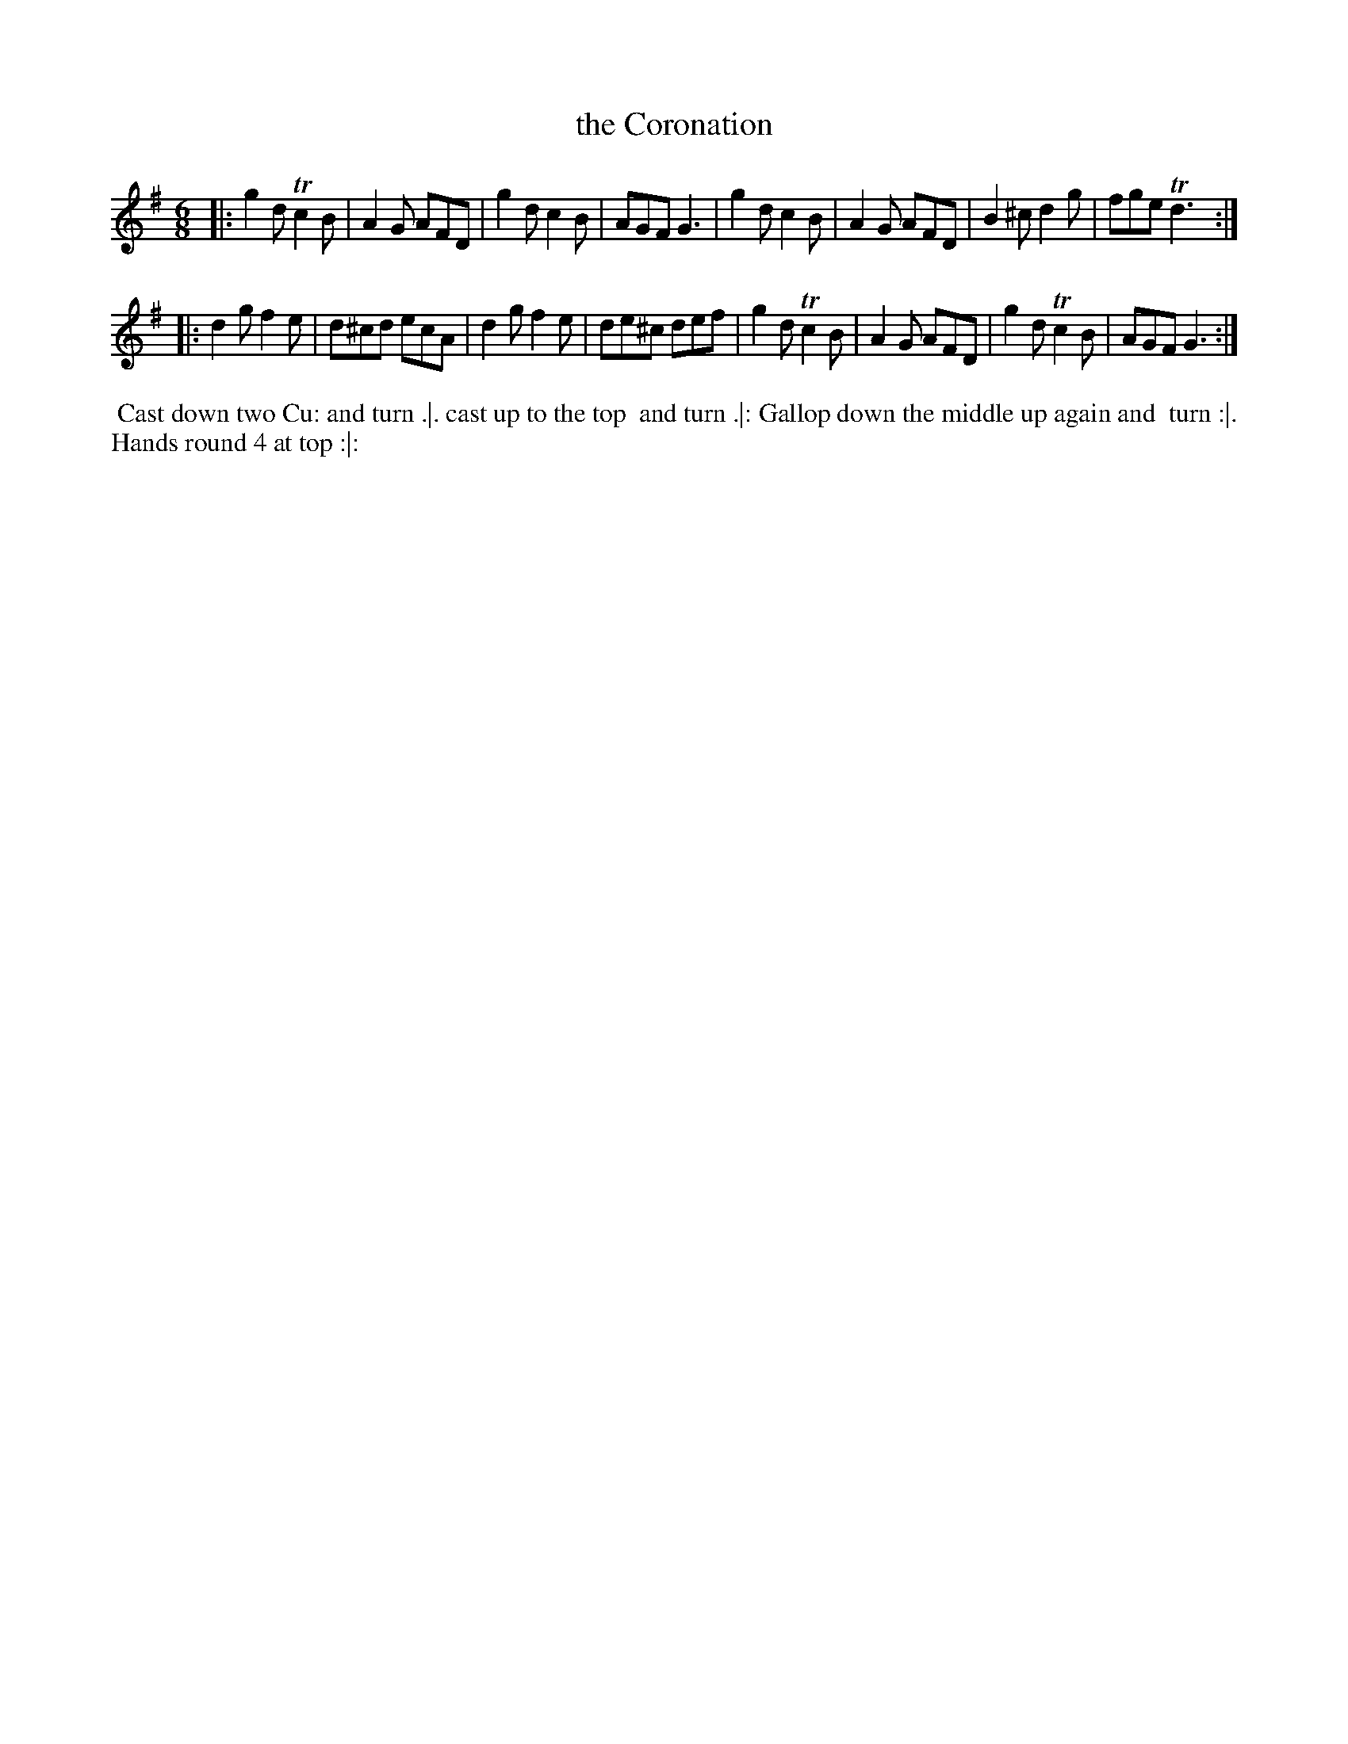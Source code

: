 X: 110
T: the Coronation
%R: jig
Z: 2014 John Chambers <jc:trillian.mit.edu>
B: Thompson "Twenty four Country Dances for the Year 1762" p.55 #2
F: http://www.vwml.org/browse/browse-collections-dance-tune-books/browse-thompsons1762# 2014-8-11
M: 6/8
L: 1/8
K: G
|:\
g2d Tc2B | A2G AFD | g2d c2B | AGF G3 |\
g2d c2B | A2G AFD | B2^c d2g | fge Td3 :|
|:\
d2g f2e | d^cd ecA | d2g f2e | de^c def |\
g2d Tc2B | A2G AFD | g2d Tc2B | AGF G3 :|
% - - - - - - - - - - - - - - - - - - - - - - - - -
%%begintext align
%% Cast down two Cu: and turn .|. cast up to the top
%% and turn .|: Gallop down the middle up again and
%% turn :|. Hands round 4 at top :|:
%%endtext
% - - - - - - - - - - - - - - - - - - - - - - - - -
